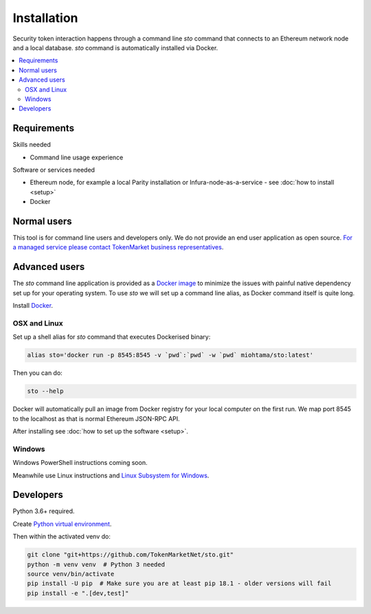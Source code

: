 Installation
============

Security token interaction happens through a command line `sto` command that connects to an Ethereum network node and a local database. `sto` command is automatically installed via Docker.

.. contents:: :local:

Requirements
------------

Skills needed

* Command line usage experience

Software or services needed

* Ethereum node, for example a local Parity installation or Infura-node-as-a-service - see :doc:`how to install <setup>`

* Docker

Normal users
------------

This tool is for command line users and developers only. We do not provide an end user application as open source. `For a managed service please contact TokenMarket business representatives <https://tokenmarket.net/security-token-offering>`_.

Advanced users
--------------

The `sto` command line application is provided as a `Docker image <https://hub.docker.com/r/miohtama/sto/>`_ to minimize the issues with painful native dependency set up for your operating system. To use `sto` we will set up a command line alias, as Docker command itself is quite long.

Install `Docker <https://www.docker.com/products/docker-desktop>`_.

OSX and Linux
~~~~~~~~~~~~~

Set up a shell alias for `sto` command that executes Dockerised binary:

.. code-block:: shell

    alias sto='docker run -p 8545:8545 -v `pwd`:`pwd` -w `pwd` miohtama/sto:latest'

Then you can do:

.. code-block:: shell

    sto --help

Docker will automatically pull an image from Docker registry for your local computer on the first run. We map port 8545 to the localhost as that is normal Ethereum JSON-RPC API.

.. image:: screenshots/help.png
    :width: 500 px

After installing see :doc:`how to set up the software <setup>`.

Windows
~~~~~~~

Windows PowerShell instructions coming soon.

Meanwhile use Linux instructions and `Linux Subsystem for Windows <https://docs.microsoft.com/en-us/windows/wsl/install-win10>`_.

Developers
----------

Python 3.6+ required.

Create `Python virtual environment <https://packaging.python.org/tutorials/installing-packages/#optionally-create-a-virtual-environment>`_.

Then within the activated venv do:

.. code-block:: shell

    git clone "git+https://github.com/TokenMarketNet/sto.git"
    python -m venv venv  # Python 3 needed
    source venv/bin/activate
    pip install -U pip  # Make sure you are at least pip 18.1 - older versions will fail
    pip install -e ".[dev,test]"
